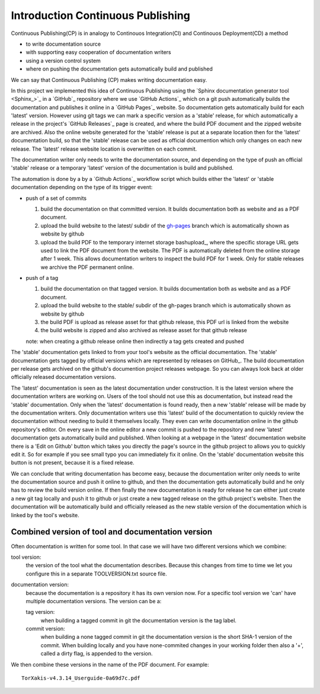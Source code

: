 

Introduction Continuous Publishing
==================================

Continuous Publishing(CP) is in analogy to Continouos Integration(CI) and
Continouos Deployment(CD) a method

- to write documentation source
- with supporting easy cooperation of documentation writers
- using a version control system
- where on pushing the documentation gets automatically build and published

We can say that Continuous Publishing (CP) makes writing documentation easy.

In this project we implemented this idea of Continuous Publishing using the
`Sphinx documentation generator tool <Sphinx_>`_ in a `GitHub`_ repository where we use  `GitHub Actions`_ which on a git push automatically builds the documentation and publishes it online in a `GitHub Pages`_ website. So documentation gets automatically build for each 'latest' version. However using git tags we can mark a specific version as a 'stable' release, for which automatically a release in the project's `GitHub Releases`_ page is created, and where the build PDF document and the zipped website are archived. Also the online website generated for the 'stable' release is put at a separate location then for the 'latest' documentation build, so that the 'stable' release can be used as official documention which only changes on each new release. The 'latest' release website location is overwritten on each commit.

The documentation writer only needs to write the documentation source, and depending on the type of push an official 'stable' release or a temporary  'latest' version of the documentation is build and published.

The automation is done by a by a `Github Actions`_ workflow script which  builds either the 'latest' or 'stable documentation depending on the type of its trigger event:

-  push of a set of commits

   #. build the documentation on that committed version. It builds documentation both as website and as a PDF document.
   #. upload the build website  to the latest/ subdir of the `gh-pages <https://help.github.com/en/github/working-with-github-pages/configuring-a-publishing-source-for-your-github-pages-site>`_
      branch which is automatically shown as website by github
   #. upload the build PDF to the temporary internet storage bashupload_, where the specific storage URL gets used to link the PDF document from the website.  The PDF is automatically deleted from the online storage after 1 week. This allows documentation writers to inspect the build PDF for 1 week. Only for stable releases we archive the PDF permanent online.

-  push of a tag


   #. build the documentation on that tagged version. It builds documentation both as website and as a PDF document.
   #. upload the build website  to the stable/ subdir of the gh-pages
      branch which is automatically shown as website by github
   #. the build PDF is upload as release asset for that github release,
      this PDF url is linked from the website
   #. the build website is zipped and also archived as release asset for
      that github release

   note: when creating a github release online then indirectly a tag gets
   created and pushed

The 'stable' documentation gets linked to from your tool's website as the official documentation. The 'stable' documentation gets tagged by official versions which are represented by releases on GitHub_. The build documentation per release gets archived on the github's documention project releases webpage. So you can always look back at older officially released documentation versions.

The 'latest' documentation is seen as the latest documentation under construction. It is the latest version where the documentation writers are working on. Users of the tool should not use this as documentation, but instead read the 'stable' documentation. Only when the 'latest' documentation is found ready, then a new 'stable' release will be made by the documentation writers.  Only documentation writers use this 'latest' build of the documentation to quickly review the documentation without needing to build it themselves locally. They even can write documentation online in the github repository's editor. On every save in the online editor a new commit is pushed to the repository and new 'latest' documentation gets automatically build and published. When looking at a webpage in the 'latest' documentation website there is a 'Edit on Github' button which takes you directly the page's source in the github project to allows you to quickly edit it. So for example if you see small typo you can immediately fix it online. On the 'stable' documentation website this button is not present, because it is a fixed release.

We can conclude that writing documentation has become easy, because the documentation writer only needs to write the documentation source and push it online to github, and then the documentation gets automatically build and he only has to review the build version online. If then finally the new documentation is ready for release he can either just create a new git tag locally and push it to github or just create a new tagged release on the github project's website. Then the documentation will be automatically build and officially released as the new stable version of the documentation which is linked by the tool's website.


Combined version of tool and documentation version
--------------------------------------------------

Often documentation is written for some tool. In that case we will
have two different versions which we combine:

tool version:
   the version of the tool what the documentation
   describes. Because this changes from time to time we let you configure
   this in a separate TOOLVERSION.txt source file.
documentation version:
   because the documentation is a repository it
   has its own version now. For a specific tool version we 'can' have
   multiple documentation versions. The version can be a:

   tag version:
     when building a tagged commit in git the
     documentation version is the tag label.
   commit version:
     when building a none tagged commit in git the
     documentation version is the short SHA-1 version of the commit.
     When building locally and you have none-commited changes in your
     working folder then also a '+', called a dirty flag, is appended to the version.

We then combine these versions in the name of the PDF document. For example::

  TorXakis-v4.3.14_Userguide-0a69d7c.pdf


